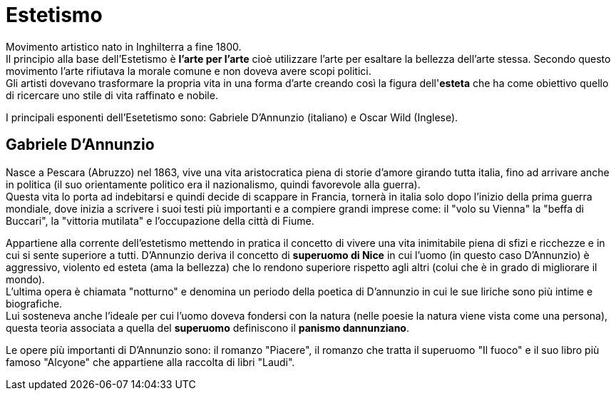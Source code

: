 = Estetismo

Movimento artistico nato in Inghilterra a fine 1800. +
Il principio alla base dell'Estetismo è *l'arte per l'arte* cioè utilizzare l'arte per esaltare la bellezza dell'arte stessa. Secondo questo movimento l'arte rifiutava la morale comune e non doveva avere scopi politici. +
Gli artisti dovevano trasformare la propria vita in una forma d'arte creando così la figura dell'*esteta* che ha come obiettivo quello di ricercare uno stile di vita raffinato e nobile.

I principali esponenti dell'Esetetismo sono: Gabriele D'Annunzio (italiano) e Oscar Wild (Inglese).

== Gabriele D'Annunzio

Nasce a Pescara (Abruzzo) nel 1863, vive una vita aristocratica piena di storie d'amore girando tutta italia, fino ad arrivare anche in politica (il suo orientamente politico era il nazionalismo, quindi favorevole alla guerra). +
Questa vita lo porta ad indebitarsi e quindi decide di scappare in Francia, tornerà in italia solo dopo l'inizio della prima guerra mondiale, dove inizia a scrivere i suoi testi più importanti e a compiere grandi imprese come: il "volo su Vienna" la "beffa di Buccari", la "vittoria mutilata" e l'occupazione della città di Fiume.

Appartiene alla corrente dell'estetismo mettendo in pratica il concetto di vivere una vita inimitabile piena di sfizi e ricchezze e in cui si sente superiore a tutti.
D'Annunzio deriva il concetto di *superuomo di Nice* in cui l'uomo (in questo caso D'Annunzio) è aggressivo, violento ed esteta (ama la bellezza) che lo rendono superiore rispetto agli altri (colui che è in grado di migliorare il mondo). +
L'ultima opera è chiamata "notturno" e denomina un periodo della poetica di D'annunzio in cui le sue liriche sono più intime e biografiche. +
Lui sosteneva anche l'ideale per cui l'uomo doveva fondersi con la natura (nelle poesie la natura viene vista come una persona), questa teoria associata a quella del *superuomo* definiscono il *panismo dannunziano*.

Le opere più importanti di D'Annunzio sono: il romanzo "Piacere", il romanzo che tratta il superuomo "Il fuoco" e il suo libro più famoso "Alcyone" che appartiene alla raccolta di libri "Laudi".
